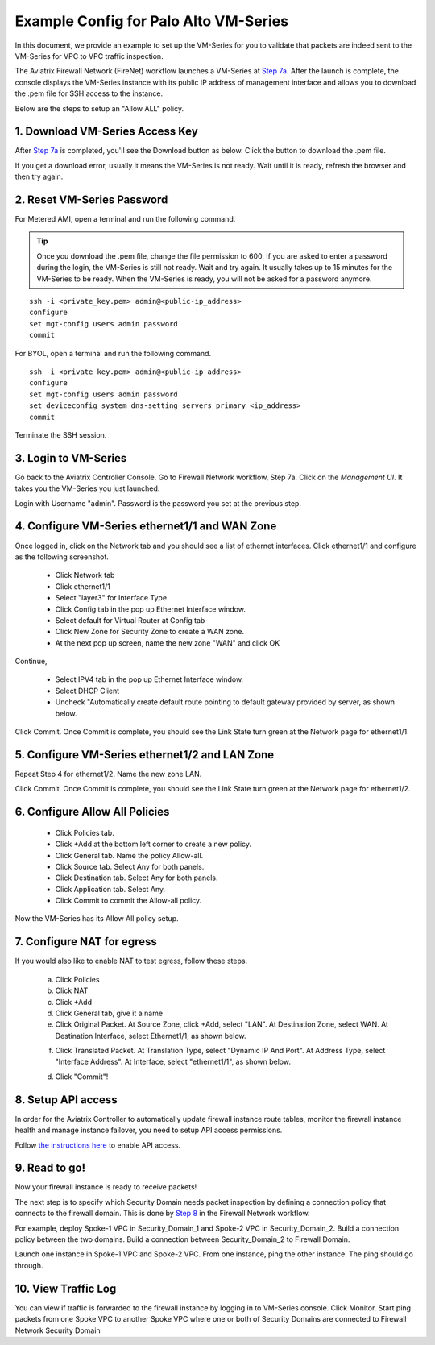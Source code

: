 .. meta::
  :description: Firewall Network
  :keywords: AWS Transit Gateway, AWS TGW, TGW orchestrator, Aviatrix Transit network, Transit DMZ, Egress, Firewall


=========================================================
Example Config for Palo Alto VM-Series
=========================================================

In this document, we provide an example to set up the VM-Series for you to validate that packets are indeed
sent to the VM-Series for VPC to VPC traffic inspection.

The Aviatrix Firewall Network (FireNet) workflow launches a VM-Series at `Step 7a. <https://docs.aviatrix.com/HowTos/firewall_network_workflow.html#a-launch-and-associate-firewall-instance>`_ After the launch is complete, the console displays the
VM-Series instance with its public IP address of management interface and allows you to download the .pem file 
for SSH access to the instance. 

Below are the steps to setup an "Allow ALL" policy. 

1. Download VM-Series Access Key
----------------------------------

After `Step 7a <https://docs.aviatrix.com/HowTos/firewall_network_workflow.html#a-launch-and-associate-firewall-instance>`_ is completed, you'll see the Download button as below. Click the button to download the .pem file.

If you get a download error, usually it means the VM-Series is not ready. Wait until it is ready, refresh the browser and then try again.

|access_key|

2. Reset VM-Series Password
--------------------------------

For Metered AMI, open a terminal and run the following command. 

.. tip ::

 Once you download the .pem file, change the file permission to 600. If you are asked to enter a password during the login, the VM-Series is still not ready. Wait and try again. It usually takes up to 15 minutes for the VM-Series to be ready. When the VM-Series is ready, you will not be asked for a password anymore.  


::
  
 ssh -i <private_key.pem> admin@<public-ip_address>
 configure
 set mgt-config users admin password	 
 commit

For BYOL, open a terminal and run the following command.

::

 ssh -i <private_key.pem> admin@<public-ip_address>
 configure
 set mgt-config users admin password
 set deviceconfig system dns-setting servers primary <ip_address>
 commit

Terminate the SSH session.

3. Login to VM-Series
------------------------

Go back to the Aviatrix Controller Console. 
Go to Firewall Network workflow, Step 7a. Click on the `Management UI`. It takes you the VM-Series you just launched. 

Login with Username "admin". Password is the password you set at the previous step. 

4. Configure VM-Series ethernet1/1 and WAN Zone
-------------------------------------------------

Once logged in, click on the Network tab and you should see a list of ethernet interfaces. Click ethernet1/1 and 
configure as the following screenshot. 

 - Click Network tab
 - Click ethernet1/1
 - Select "layer3" for Interface Type
 - Click Config tab in the pop up Ethernet Interface window.
 - Select default for Virtual Router at Config tab
 - Click New Zone for Security Zone to create a WAN zone. 
 - At the next pop up screen, name the new zone "WAN" and click OK 

|new_zone|

Continue, 

 - Select IPV4 tab in the pop up Ethernet Interface window.
 - Select DHCP Client
 - Uncheck "Automatically create default route pointing to default gateway provided by server, as shown below.

|ipv4|

Click Commit. Once Commit is complete, you should see the Link State turn green at the Network page for ethernet1/1. 

5. Configure VM-Series ethernet1/2 and LAN Zone
---------------------------------------------------

Repeat Step 4 for ethernet1/2. Name the new zone LAN.

Click Commit. Once Commit is complete, you should see the Link State turn green at the Network page for ethernet1/2.

6. Configure Allow All Policies
---------------------------------

 - Click Policies tab.
 - Click +Add at the bottom left corner to create a new policy.
 - Click General tab. Name the policy Allow-all.
 - Click Source tab. Select Any for both panels.
 - Click Destination tab. Select Any for both panels.
 - Click Application tab. Select Any.
 - Click Commit to commit the Allow-all policy.

Now the VM-Series has its Allow All policy setup. 

7. Configure NAT for egress
------------------------------

If you would also like to enable NAT to test egress, follow these steps. 

 a. Click Policies
 b. Click NAT
 c. Click +Add
 d. Click General tab, give it a name
 e. Click Original Packet. At Source Zone, click +Add, select "LAN". At Destination Zone, select WAN. At Destination Interface, select Ethernet1/1, as shown below.

 |nat_original_packet| 

 f. Click Translated Packet. At Translation Type, select "Dynamic IP And Port". At Address Type, select "Interface Address". At Interface, select "ethernet1/1", as shown below. 

 |nat_translated_packet|

 d. Click "Commit"!

8. Setup API access 
----------------------

In order for the Aviatrix Controller to automatically update firewall instance route tables, monitor the firewall instance health and manage instance failover, you need to setup API access permissions. 

Follow `the instructions here <https://docs.aviatrix.com/HowTos/paloalto_API_setup.html>`_ to enable API access. 

9. Read to go!
---------------

Now your firewall instance is ready to receive packets! 

The next step is to specify which Security Domain needs packet inspection by defining a connection policy that connects to
the firewall domain. This is done by `Step 8 <https://docs.aviatrix.com/HowTos/firewall_network_workflow.html#specify-security-domain-for-firewall-inspection>`_ in the Firewall Network workflow. 

For example, deploy Spoke-1 VPC in Security_Domain_1 and Spoke-2 VPC in Security_Domain_2. Build a connection policy between the two domains. Build a connection between Security_Domain_2 to Firewall Domain. 

Launch one instance in Spoke-1 VPC and Spoke-2 VPC. From one instance, ping the other instance. The ping should go through.  

10. View Traffic Log
----------------------

You can view if traffic is forwarded to the firewall instance by logging in to VM-Series console. Click Monitor. Start ping packets from one Spoke VPC to another Spoke VPC where one or both of Security Domains are connected to Firewall Network Security Domain


.. |access_key| image:: config_paloaltoVM_media/access_key.png
   :scale: 30%

.. |new_zone| image:: config_paloaltoVM_media/new_zone.png
   :scale: 30%

.. |ipv4| image:: config_paloaltoVM_media/ipv4.png
   :scale: 30%

.. |nat_original_packet| image:: config_paloaltoVM_media/nat_original_packet.png
   :scale: 30%

.. |nat_translated_packet| image:: config_paloaltoVM_media/nat_translated_packet.png
   :scale: 30%

.. disqus::
